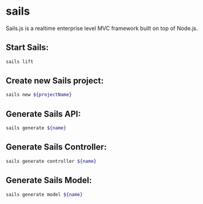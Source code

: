 * sails

Sails.js is a realtime enterprise level MVC framework built on top of Node.js.

** Start Sails:

#+BEGIN_SRC sh
  sails lift
#+END_SRC

** Create new Sails project:

#+BEGIN_SRC sh
  sails new ${projectName}
#+END_SRC

** Generate Sails API:

#+BEGIN_SRC sh
  sails generate ${name}
#+END_SRC

** Generate Sails Controller:

#+BEGIN_SRC sh
  sails generate controller ${name}
#+END_SRC

** Generate Sails Model:

#+BEGIN_SRC sh
  sails generate model ${name}
#+END_SRC
